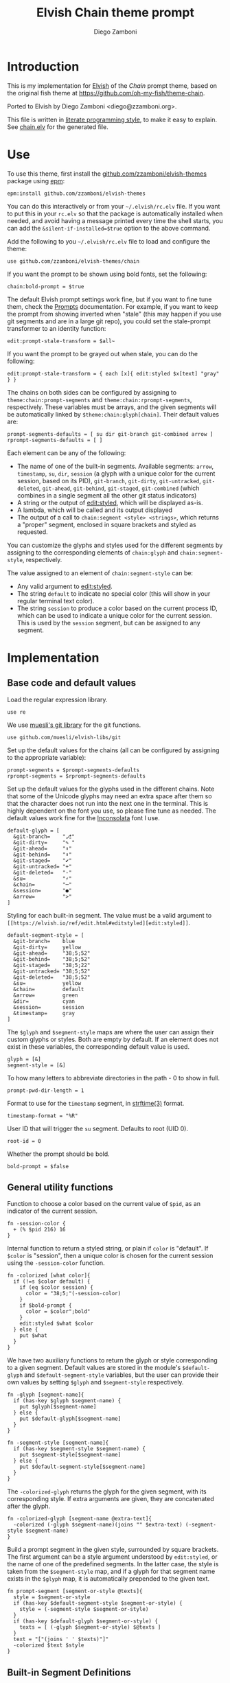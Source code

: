 #+property: header-args:elvish :tangle chain.elv
#+property: header-args :mkdirp yes :comments no
#+startup: indent

#+title: Elvish Chain theme prompt
#+author: Diego Zamboni
#+email: diego@zzamboni.org

#+begin_src elvish :exports none
  # DO NOT EDIT THIS FILE DIRECTLY
  # This is a file generated from a literate programing source file located at
  # https://github.com/zzamboni/elvish-themes/blob/master/chain.org.
  # You should make any changes there and regenerate it from Emacs org-mode using C-c C-v t
#+end_src

* Introduction

This is my implementation for [[http://elvish.io][Elvish]] of the /Chain/ prompt theme,
based on the original fish theme at
https://github.com/oh-my-fish/theme-chain.

Ported to Elvish by Diego Zamboni <diego@zzamboni.org>.

This file is written in [[http://www.howardism.org/Technical/Emacs/literate-programming-tutorial.html][literate programming style]], to make it easy
to explain. See [[file:chain.elv][chain.elv]] for the generated file.

* Table of Contents                                          :TOC_3:noexport:
- [[#introduction][Introduction]]
- [[#use][Use]]
- [[#implementation][Implementation]]
  - [[#base-code-and-default-values][Base code and default values]]
  - [[#general-utility-functions][General utility functions]]
  - [[#built-in-segment-definitions][Built-in Segment Definitions]]
    - [[#git-related-segments][git-related segments]]
    - [[#dir][=dir=]]
    - [[#su][=su=]]
    - [[#timestamp][=timestamp=]]
    - [[#session][=session=]]
    - [[#arrow][=arrow=]]
  - [[#chain--and-prompt-building-functions][Chain- and prompt-building functions]]
  - [[#initialization][Initialization]]

* Use

To use this theme, first install the [[https://github.com/zzamboni/elvish-themes][github.com/zzamboni/elvish-themes]]
package using [[https://elvish.io/ref/epm.html][epm]]:

#+begin_src elvish :tangle no
  epm:install github.com/zzamboni/elvish-themes
#+end_src

You can do this interactively or from your =~/.elvish/rc.elv= file. If
you want to put this in your =rc.elv= so that the package is
automatically installed when needed, and avoid having a message
printed every time the shell starts, you can add the
=&silent-if-installed=$true= option to the above command.

Add the following to you =~/.elvish/rc.elv= file to load and configure
the theme:

#+begin_src elvish :tangle no
  use github.com/zzamboni/elvish-themes/chain
#+end_src

If you want the prompt to be shown using bold fonts, set the
following:

#+begin_src elvish :tangle no
  chain:bold-prompt = $true
#+end_src

The default Elvish prompt settings work fine, but if you want to fine
tune them, check the [[https://elvish.io/ref/edit.html#prompts][Prompts]] documentation. For example, if you want
to keep the prompt from showing inverted when "stale" (this may happen
if you use git segments and are in a large git repo), you could set
the stale-prompt transformer to an identity function:

#+begin_src elvish :tangle no
  edit:prompt-stale-transform = $all~
#+end_src

If you want the prompt to be grayed out when stale, you can do the
following:

#+begin_src elvish :tangle no
  edit:prompt-stale-transform = { each [x]{ edit:styled $x[text] "gray" } }
#+end_src

 The chains on both sides can be configured by assigning to
=theme:chain:prompt-segments= and =theme:chain:rprompt-segments=,
respectively. These variables must be arrays, and the given segments
will be automatically linked by =$theme:chain:glyph[chain]=. Their
default values are:

#+begin_src elvish
  prompt-segments-defaults = [ su dir git-branch git-combined arrow ]
  rprompt-segments-defaults = [ ]
#+end_src

Each element can be any of the following:

- The name of one of the built-in segments. Available segments: =arrow=,
  =timestamp=, =su=, =dir=, =session= (a glyph with a unique color for the
  current session, based on its PID), =git-branch=, =git-dirty=,
  =git-untracked=, =git-deleted=, =git-ahead=, =git-behind=, =git-staged=,
  =git-combined= (which combines in a single segment all the other git
  status indicators)
- A string or the output of [[https://elvish.io/ref/edit.html#editstyled][edit:styled]], which will be displayed
  as-is.
- A lambda, which will be called and its output displayed
- The output of a call to =chain:segment <style> <strings>=, which
  returns a "proper" segment, enclosed in square brackets and styled
  as requested.

You can customize the glyphs and styles used for the different
segments by assigning to the corresponding elements of =chain:glyph= and
=chain:segment-style=, respectively.

The value assigned to an element of =chain:segment-style= can be:

- Any valid argument to [[https://elvish.io/ref/edit.html#editstyled][edit:styled]].
- The string =default= to indicate no special color (this will show in your regular terminal text color).
- The string =session= to produce a color based on the current process ID, which can be used to indicate a unique color for the current session. This is used by the =session= segment, but can be assigned to any segment.

* Implementation

** Base code and default values

Load the regular expression library.

#+begin_src elvish
  use re
#+end_src

We use [[https://github.com/muesli/elvish-libs/blob/master/git.elv][muesli's git library]] for the git functions.

#+begin_src elvish
  use github.com/muesli/elvish-libs/git
#+end_src

Set up the default values for the chains (all can be configured by
assigning to the appropriate variable):

#+begin_src elvish
  prompt-segments = $prompt-segments-defaults
  rprompt-segments = $rprompt-segments-defaults
#+end_src

Set up the default values for the glyphs used in the different
chains. Note that some of the Unicode glyphs may need an extra space
after them so that the character does not run into the next one in the
terminal. This is highly dependent on the font you use, so please fine
tune as needed. The default values work fine for the [[http://levien.com/type/myfonts/inconsolata.html][Inconsolata]] font
I use.

#+begin_src elvish
  default-glyph = [
    &git-branch=    "⎇"
    &git-dirty=     "✎ "
    &git-ahead=     "⬆"
    &git-behind=    "⬇"
    &git-staged=    "✔"
    &git-untracked= "+"
    &git-deleted=   "-"
    &su=            "⚡"
    &chain=         "─"
    &session=       "●"
    &arrow=         ">"
  ]
#+end_src

Styling for each built-in segment. The value must be a valid argument
to =[[https://elvish.io/ref/edit.html#editstyled][edit:styled]]=.

#+begin_src elvish
  default-segment-style = [
    &git-branch=    blue
    &git-dirty=     yellow
    &git-ahead=     "38;5;52"
    &git-behind=    "38;5;52"
    &git-staged=    "38;5;22"
    &git-untracked= "38;5;52"
    &git-deleted=   "38;5;52"
    &su=            yellow
    &chain=         default
    &arrow=         green
    &dir=           cyan
    &session=       session
    &timestamp=     gray
  ]
#+end_src

The =$glyph= and =$segment-style= maps are where the user can assign their custom glyphs or styles. Both are empty by default. If an element does not exist in these variables, the corresponding default value is used.

#+begin_src elvish
  glyph = [&]
  segment-style = [&]
#+end_src

To how many letters to abbreviate directories in the path - 0 to show in full.

#+begin_src elvish
  prompt-pwd-dir-length = 1
#+end_src

Format to use for the =timestamp= segment, in [[http://man7.org/linux/man-pages/man3/strftime.3.html][strftime(3)]] format.

#+begin_src elvish
  timestamp-format = "%R"
#+end_src

User ID that will trigger the =su= segment. Defaults to root (UID 0).

#+begin_src elvish
  root-id = 0
#+end_src

Whether the prompt should be bold.

#+begin_src elvish
  bold-prompt = $false
#+end_src

** General utility functions

Function to choose a color based on the current value of =$pid=, as an
indicator of the current session.

#+begin_src elvish
  fn -session-color {
    + (% $pid 216) 16
  }
#+end_src

Internal function to return a styled string, or plain if =color= is "default". If =$color= is "session", then a unique color is chosen for the current session using the =-session-color= function.

#+begin_src elvish
  fn -colorized [what color]{
    if (!=s $color default) {
      if (eq $color session) {
        color = "38;5;"(-session-color)
      }
      if $bold-prompt {
        color = $color";bold"
      }
      edit:styled $what $color
    } else {
      put $what
    }
  }
#+end_src

We have two auxiliary functions to return the glyph or style corresponding to a given segment. Default values are stored in the module's =$default-glyph= and =$default-segment-style= variables, but the user can provide their own values by setting =$glyph= and =$segment-style= respectively.

#+begin_src elvish
  fn -glyph [segment-name]{
    if (has-key $glyph $segment-name) {
      put $glyph[$segment-name]
    } else {
      put $default-glyph[$segment-name]
    }
  }
#+end_src

#+begin_src elvish
  fn -segment-style [segment-name]{
    if (has-key $segment-style $segment-name) {
      put $segment-style[$segment-name]
    } else {
      put $default-segment-style[$segment-name]
    }
  }
#+end_src

The =-colorized-glyph= returns the glyph for the given segment, with its
corresponding style. If extra arguments are given, they are
concatenated after the glyph.

#+begin_src elvish
  fn -colorized-glyph [segment-name @extra-text]{
    -colorized (-glyph $segment-name)(joins "" $extra-text) (-segment-style $segment-name)
  }
#+end_src

Build a prompt segment in the given style, surrounded by square
brackets. The first argument can be a style argument understood by
=edit:styled=, or the name of one of the predefined segments. In the
latter case, the style is taken from the =$segment-style= map, and if a
glyph for that segment name exists in the =$glyph= map, it is
automatically prepended to the given text.

#+begin_src elvish
  fn prompt-segment [segment-or-style @texts]{
    style = $segment-or-style
    if (has-key $default-segment-style $segment-or-style) {
      style = (-segment-style $segment-or-style)
    }
    if (has-key $default-glyph $segment-or-style) {
      texts = [ (-glyph $segment-or-style) $@texts ]
    }
    text = "["(joins ' ' $texts)"]"
    -colorized $text $style
  }
#+end_src

** Built-in Segment Definitions

This is where the built-in segments are defined. We assign the
corresponding functions to elements of the =$segment= map, indexed by
their segment name. The segment names need to correspond between the
=$segment=, =$glyph= and =$segment-style= maps.

#+begin_src elvish
  segment = [&]
#+end_src

*** git-related segments

Note that all the git-related segment functions only produce an output
if the current directory contains a git repository.

We define a module-level variable which contains the latest git
information. It gets populated once-per-prompt by the =-parse-git=
function, and the information is used by all the segments.

#+begin_src elvish
  last-status = [&]
#+end_src

The =-any-staged= function indicates whether there are any staged
changes (can be files added, deleted, modified, renamed or copied),
and is used below to extend the results from =git:status=.

#+begin_src elvish
  fn -any-staged {
    count [(each [k]{
          explode $last-status[$k]
    } [staged-modified staged-deleted staged-added renamed copied])]
  }
#+end_src

The =-parse-git= function calls =git:status= to get the git status of the
current directory. It extends the results with the result from
=-any-staged= to have an easy indicator of staged files.

#+begin_src elvish
  fn -parse-git {
    last-status = (git:status)
    last-status[any-staged] = (-any-staged)
  }
#+end_src

The =git-branch= segment indicates the current branch name. If we are in
a detached-branch state, we return the first 6 digits of the commit
ID.

#+begin_src elvish
  segment[git-branch] = {
    branch = $last-status[branch-name]
    if (not-eq $branch "") {
      if (eq $branch '(detached)') {
        branch = $last-status[branch-oid][0:7]
      }
      prompt-segment git-branch $branch
    }
  }
#+end_src

The =-show-git-indicator= function takes a git segment name and returns
whether it should be shown, depending on the information stored in
=$last-status=. Since the git segment names do not correspond one-to-one
with the elements of =$last-status=, we do here the mapping between
them.

#+begin_src elvish
  fn -show-git-indicator [segment]{
    status-name = [
      &git-dirty=  local-modified  &git-staged=    any-staged
      &git-ahead=  rev-ahead       &git-untracked= untracked
      &git-behind= rev-behind      &git-deleted=   local-deleted
    ]
    value = $last-status[$status-name[$segment]]
    # The indicator must show if the element is >0 or a non-empty list
    if (eq (kind-of $value) list) {
      not-eq $value []
    } else {
      > $value 0
    }
  }
#+end_src

Generic function to display a git prompt segment.

#+begin_src elvish
  fn -git-prompt-segment [segment]{
    if (-show-git-indicator $segment) {
      prompt-segment $segment
    }
  }
#+end_src

We support the following git indicator segments:

#+begin_src elvish
  -git-indicator-segments = [untracked deleted dirty staged ahead behind]
#+end_src

- The =git-dirty= segment indicates whether any files are "dirty"
  (modified locally).
- The =git-ahead= and =git-behind= segments indicate whether the current
  repository is ahead or behind of the upstream remote, if any.
- The =git-staged=, =git-untracked= and =git-deleted= segments indicate
  whether there are staged-but-uncommited, untracked or
  deleted-but-still-tracked files, respectively.

Using =-git-prompt-segment=, we define all these git segments.

#+begin_src elvish
  each [ind]{
    segment[git-$ind] = { -git-prompt-segment git-$ind }
  } $-git-indicator-segments
#+end_src

The =git-combined= segment combines all the different status indicators
in a single segment.

#+begin_src elvish
  segment[git-combined] = {
    indicators = [(each [ind]{
          if (-show-git-indicator git-$ind) { -colorized-glyph git-$ind }
    } $-git-indicator-segments)]
    if (> (count $indicators) 0) {
      put '[' $@indicators ']'
    }
  }
#+end_src

*** =dir=

For this segment we also need a support function, which returns
the current path with each directory name shortened to a maximum
of =$prompt-pwd-dir-length= characters.

#+begin_src elvish
  fn -prompt-pwd {
    tmp = (tilde-abbr $pwd)
    if (== $prompt-pwd-dir-length 0) {
      put $tmp
    } else {
      re:replace '(\.?[^/]{'$prompt-pwd-dir-length'})[^/]*/' '$1/' $tmp
    }
  }
#+end_src

#+begin_src elvish
  segment[dir] = {
    prompt-segment dir (-prompt-pwd)
  }
#+end_src

*** =su=

This segment outputs a glyph if the current user has a privileged
ID (=root= by default, with ID 0, but can be configured by
changing =$root-id=).

#+begin_src elvish
  segment[su] = {
    uid = (id -u)
    if (eq $uid $root-id) {
      prompt-segment su
    }
  }
#+end_src

*** =timestamp=

This segment simply outputs the current date according to the
format defined in =$timestamp-format=.

#+begin_src elvish
  segment[timestamp] = {
    prompt-segment timestamp (date +$timestamp-format)
  }
#+end_src

*** =session=

This segment prints a session indicator in a color unique to the current session, based on its =$pid=.

#+begin_src elvish
  segment[session] = {
    prompt-segment session
  }
#+end_src

*** =arrow=

This segment prints the separator between the other chains and the
cursor.

#+begin_src elvish
  segment[arrow] = {
    -colorized-glyph arrow " "
  }
#+end_src

** Chain- and prompt-building functions

Given a segment specification, return the appropriate value,
depending on whether it's the name of a built-in segment, a lambda,
a string or an edit:styled

#+begin_src elvish
  fn -interpret-segment [seg]{
    k = (kind-of $seg)
    if (eq $k 'fn') {
      # If it's a lambda, run it
      $seg
    } elif (eq $k 'string') {
      if (has-key $segment $seg) {
        # If it's the name of a built-in segment, run its function
        $segment[$seg]
      } else {
        # If it's any other string, return it as-is
        put $seg
      }
    } elif (eq $k 'styled') {
      # If it's an edit:styled, return it as-is
      put $seg
    }
  }
#+end_src

Given a list of segments (which can be built-in segment names,
lambdas, strings or ~edit:styled~ objects), return the appropriate
chain, including the chain connectors.

#+begin_src elvish
  fn -build-chain [segments]{
    if (eq $segments []) {
      return
    }
    first = $true
    output = ""
    -parse-git
    for seg $segments {
      time = (-time { output = [(-interpret-segment $seg)] })
      if (> (count $output) 0) {
        if (not $first) {
          -colorized-glyph chain
        }
        put $@output
        first = $false
      }
    }
  }
#+end_src

Finally, we get to the functions that build the left and right
prompts, respectively. These are basically wrappers around
=-build-chain= with the corresponding arguments.

#+begin_src elvish
  fn prompt {
    if (not-eq $prompt-segments []) {
      put (-build-chain $prompt-segments)
    }
  }

  fn rprompt {
    if (not-eq $rprompt-segments []) {
      put (-build-chain $rprompt-segments)
    }
  }
#+end_src

** Initialization

Default setup function, assigning our functions to =edit:prompt= and
=edit:rprompt=

#+begin_src elvish
  fn init {
    edit:prompt = $prompt~
    edit:rprompt = $rprompt~
  }
#+end_src

We call the =init= function automatically on module load.

#+begin_src elvish
  init
#+end_src
